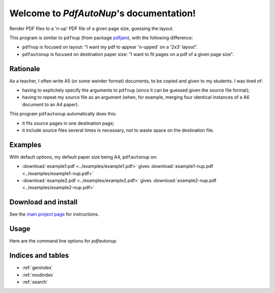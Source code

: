 Welcome to `PdfAutoNup`'s documentation!
========================================

Render PDF files to a 'n-up' PDF file of a given page size, guessing the
layout.


This program is similar to ``pdfnup`` (from package `pdfjam
<http://www2.warwick.ac.uk/fac/sci/statistics/staff/academic-research/firth/software/pdfjam/>`_),
with the following difference:

- ``pdfnup`` is focused on layout: "I want my pdf to appear 'n-upped' on a
  '2x3' layout".
- ``pdfautonup`` is focused on destination paper size: "I want to fit pages on
  a pdf of a given page size".

Rationale
---------

As a teacher, I often write A5 (or some weirder format) documents, to be copied
and given to my students. I was tired of:

- having to explicitely specify the arguments to ``pdfnup`` (since it can be
  guessed given the source file format);
- having to repeat my source file as an argument (when, for example, merging
  four identical instances of a A6 document to an A4 paper).

This program ``pdfautonup`` automatically does this:

- it fits source pages in one destination page;
- it include source files several times is necessary, not to waste space on the
  destination file.

Examples
--------

With default options, my default paper size being A4, ``pdfautonup`` on:

- :download:`example1.pdf <../examples/example1.pdf>` gives :download:`example1-nup.pdf <../examples/example1-nup.pdf>`
- :download:`example2.pdf <../examples/example2.pdf>` gives :download:`example2-nup.pdf <../examples/example2-nup.pdf>`

Download and install
--------------------

See the `main project page <http://git.framasoft.org/spalax/pdfautonup>`_ for
instructions.

Usage
-----

Here are the command line options for `pdfautonup`.

.. argparse::
    :module: pdfautonup.options
    :func: commandline_parser
    :prog: pdfautonup

Indices and tables
------------------

* :ref:`genindex`
* :ref:`modindex`
* :ref:`search`

